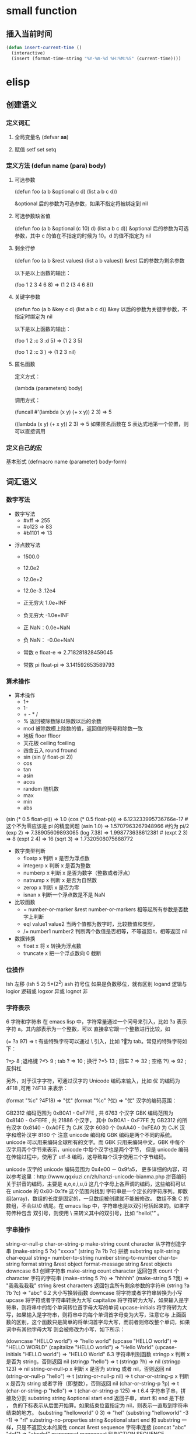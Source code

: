 * small function
** 插入当前时间
   #+begin_src lisp
     (defun insert-current-time ()
       (interactive)
       (insert (format-time-string "%Y-%m-%d %H:%M:%S" (current-time))))
   #+end_src
* elisp
** 创建语义 
*** 定义词汇
**** 全局变量名 (defvar *aa*)
**** 赋值 setf set setq
*** 定义方法 (defun name (para) body)
**** 可选参数
    (defun foo (a b &optional c d) (list a b c d)) 
   
    &optional 后的参数为可选参数，如果不指定将被绑定到 nil
****  可选参数缺省值
    (defun foo (a b &optional (c 10) d) (list a b c d)) &optional 后的参数为可选参数，其中 c 的值在不指定的时候为 10。d 的值不指定为 nil
**** 剩余行参
    (defun foo (a b &rest values) (list a b values)) &rest 后的参数为剩余参数

    以下是以上函数的输出：

    (foo 1 2 3 4 6 8) => (1 2 (3 4 6 8))
**** 关键字参数
    (defun foo (a b &key c d) (list a b c d)) &key 以后的参数为关键字参数，不指定时绑定为 nil

    以下是以上函数的输出：

    (foo 1 2 :c 3 :d 5) => (1 2 3 5)

    (foo 1 2 :c 3 ) => (1 2 3 nil)
**** 匿名函数
     定义方式：

     (lambda (parameters) body)

     调用方式：

     (funcall #'(lambda (x y) (+ x y)) 2 3) => 5

     ((lambda (x y) (+ x y)) 2 3) => 5 如果匿名函数在 S 表达式地第一个位置，则可以直接调用
*** 定义自己的宏
       基本形式
       (defmacro name (parameter) 
           body-form)
** 词汇语义
*** 数字写法 
     - 数字写法    
      - #xff => 255
      - #o123 => 83
      - #b1101 => 13
      
    - 浮点数写法
      - 1500.0
      - 12.0e2 
      - 12.0e+2 

      - 12.0e-3 .12e4 

     - 正无穷大 1.0e+INF 
     - 负无穷大 -1.0e+INF
     - 正 NaN：0.0e+NaN 
     - 负 NaN： -0.0e+NaN

     - 常数 e float-e  => 2.718281828459045
     - 常数 pi float-pi  => 3.141592653589793

*** 算术操作
   - 算术操作
     - 1+
     - 1-
     - + - * /
     - % 返回被除数除以除数以后的余数
     - mod 被除数模上除数的值，返回值的符号和除数一致
     - 地板 floor  ffloor 
     - 天花板 ceiling fceiling
     - 四舍五入 round fround
     - sin (sin (/ float-pi 2))
     - cos
     - tan
     - asin
     - acos
     - random 随机数
     - max
     - min
     - abs

   (sin (* 0.5 float-pi)) => 1.0
   (cos (* 0.5 float-pi)) => 6.123233995736766e-17 #这个不为零应该是 pi 的精度问题
   (asin 1.0) => 1.5707963267948966 #约为 pi/2
   (exp 2) => 7.38905609893065
   (log 7.38) => 1.998773638612381 # 
   (expt 2 3) => 8
   (expt 2 4) => 16
   (sqrt 3) => 1.7320508075688772

   - 数字类型判断
     - floatp x 判断 x 是否为浮点数
     - integerp x 判断 x 是否为整数
     - numberp x 判断 x 是否为数字（整数或者浮点）
     - natnump x 判断 x 是否为自然数
     - zerop x 判断 x 是否为零
     - isnan x 判断一个浮点数是不是 NaN

   - 比较函数
     - = number-or-marker &rest number-or-markers 相等起所有参数是否数字上判断
     - eql value1 value2 当两个值都为数字时，比较数值和类型， 
     - /= number1 number2 判断两个数值是否相等，不等返回 t，相等返回 nil

   - 数据转换
     - float x 将 x 转换为浮点数
     - truncate x 把一个浮点数向 0 截断

*** 位操作 
    lsh 左移 (lsh 5 2)  5*(2^2)
    ash 符号位  如果是负数移位，就有区别
    logand 逻辑与
    logior 逻辑或
    logxor 异或
    lognot 非

*** 字符表示
    6 字符和字符串
在 emacs lisp 中，字符常量通过一个问号来引入，比如 ?a 表示字符 a。其内部表示为一个整数，可以 直接拿它跟一个整数进行比较，如

(= ?a 97) => t
有些特殊字符可以通过 \ 引入，比如 ?\t 即为 tab。常见的特殊字符如下：

?\b => 8 ;退格键
?\t => 9 ; tab
?\n => 10 ; 换行
?\r => 13 ; 回车
?\s => 32 ; 空格
?\\ => 92 ; 反斜杠

另外，对于汉字字符，可通过汉字的 Unicode 编码来输入，比如 优 的编码为 4F18 ,可用 ?\u4F18 来表示：

(format "%c" ?\u4F18) => "优"
(format "%c" ?优) => "优"
汉字的编码范围：

GB2312
编码范围为 0xB0A1 - 0xF7FE , 共 6763 个汉字
GBK
编码范围为 0x8140 - 0xFEFE , 共 21886 个汉字， 其中
0xB0A1 - 0xF7FE 为 GB2312 的所有汉字
0x8140 - 0xA0FE 为 CJK 汉字 6080 个
0xAA40 - 0xFEA0 为 CJK 汉字和增补汉字 8160 个
注意 unicode 编码和 GBK 编码是两个不同的系统。unicode 可以用来编码全球所有的文字。而 GBK 只用来编码中文，GBK 中每个汉字用两个字节来表示，unicode 中每个汉字也是两个字节， 但是 unicode 编码在传输过程中，使用了 utf-8 编码，这导致每个汉字使用三个字节编码。

unicode
汉字的 unicode 编码范围为 0x4e00 － 0x9fa5， 更多详细的内容，可以参考这里：http://www.qqxiuzi.cn/zh/hanzi-unicode-bianma.php
拼音编码
关于拼音的编码，主要是 a,o,e,i,u,ü 这几个字母上各声调的编码，这些编码可以 在 unicode 的 0x80-0x1fe 这个范围内找到
字符串是一个定长的字符序列。即数组(array)，数组的长度是固定的，一旦数组被创建就不能被修改。 数组不象 C 的数组，不会以\0 结尾。在 emacs lisp 中，字符串也是以双引号括起来的。如果字符传种包含 双引号，则使用 \ 来转义其中的双引号，比如 “hello\"” 。

*** 字串操作
    string-or-null-p
    char-or-string-p
    make-string count character  从字符创造字串
    (make-string 5 ?x) "xxxxx"
    (string ?a ?b ?c) 拼接 
    substring
    split-string
    char-equal
    string=
    number-to-string number
    string-to-number
    char-to-string
    format string &rest object
    format-message string &rest objects
    downcase
6.1 创建字符串
make-string count character
返回包含 count 个 character 字符的字符串
(make-string 5 ?h) => "hhhhh"
(make-string 5 ?我) => "我我我我我"
string &rest characters
返回包含所有剩余参数的字符串
(string ?a ?b ?c) => "abc"
6.2 大小写换转函数
downcase
将字符或者字符串转换为小写
upcase
将字符或者字符串转换为大写
capitalize
将字符转为大写，如果输入是字符串，则将串中的每个单词转位首字母大写的单词
upcase-initials
将字符转为大写，如果输入是字符串，则将串中的每个单词首字母变为大写，注意它与
上面函数的区别，这个函数只是简单的将单词首字母大写，而前者则修改整个单词，如果词中有其他字母大写 则会被修改为小写，如下所示：

(downcase "HELLO world") => "hello world"
(upcase "HELLO world") => "HELLO WORLD"
(capitalize "HELLO world") => "Hello World"
(upcase-initials "HELLO world") => "HELLO World"
6.3 字符串判别函数
stringp x
判断 x 是否为 string，否则返回 nil
(stringp "hello") => t
(stringp ?h) => nil
(stringp 123) => nil
string-or-null-p x
判断 x 是否为 string 或者 nil，否则返回 nil
(string-or-null-p "hello") => t
(string-or-null-p nil) => t
char-or-string-p x
判断 x 是否为 string 或者字符（即整数），否则返回 nil
(char-or-string-p ?p) => t
(char-or-string-p "hello") => t
(char-or-string-p 125) => t
6.4 字符串子串，拼接及分割
substring string &optional start end
返回子串，start 和 end 是下标 ， 负的下标表示从后面开始算。如果结束位置指定为 nil，则表示一直取到字符串结束的地方。
(substring "helloworld" 0 3) => "hel"
(substring "helloworld" -3 -1) => "rl"
substring-no-properties string &optional start end
和 substring 一样，只是不返回文本的属性
concat &rest sequence
字符串连接
(concat "abc" "def") => "abcdef"
mapconcat
mapconcat FUNCTION SEQUENCE SEPARATOR
split-string string &optional separators omit-nulls trim
字符串分割
(split-string " hello world  ") => ("hello" "world")
(split-string "hello woorld" "o") => ("hell" " w" "" "rld")
(split-string "hello woorld" "o" t) => ("hell" " w" "rld")
(split-string "hello woorld" "o+") => ("hell" " w" "rld")
split-string-default-separators
使用缺省的分割符分割字符串，通常这个值为"[ \f\t\n\r\v]+"
6.5 修改字符串
store-substring string idx obj
修改 string 的部分内容，从 idx 开始的地方，内容替换为 obj 的内容 ，注意 obj 的内容必需能够放进这个字符串。否则会出错。
(store-substring "hello world" 2 "ooo") => "heooo world"
clear-string string
将 string 的内容清空为 0 并修改字符串的长度
6.6 字符串比较
char-equal
判断字符是否相等
string=
字符串是否相等
string<
字符串小于 注意，没有 string> 操作符
string-prefix-p string1 string2 &optional ignore-case
string2 是否以 string1 开始 ， 可选参数指定是否忽略大小写
string-suffix-p string1 string2 &optional ignore-case
string2 是否以 string1 结束 ， 可选参数指定是否忽略大小写
(char-equal ?a ?b) => nil
(char-equal ?a ?a) => t
(string= "hello" "world") => nil
(string= "hello" "hello") => t
(string< "abc" "acc") => t
(string-prefix-p "abc" "abcd") => t
(string-suffix-p "abc" "abcd") => nil
6.7 字符串和数字之间的转换
number-to-string
将数字转换为字符串,无穷大和 NaN 也可以进行转换，如下所示：
(number-to-string 123) => "123"
(number-to-string 123.0) => "123.0"
(number-to-string -123e12) => "-123000000000000.0"
(number-to-string #xfff) => "4095" ;; 16 进制数转换
(number-to-string float-e) => "2.718281828459045"  ;;e
(number-to-string 1.0e+INF) => "1.0e+INF"
(number-to-string -0.0e+NaN) => "-0.0e+NaN"
string-to-number string &optional base
字符串转换为数字，可指定进制
(string-to-number "123") => 123
(string-to-number "123" 8) => 83  ;;8 进制的 123
(string-to-number "123e4") => 1230000.0
(string-to-number "12 个人") => 12
(string-to-number "有 12 个人") => 0
6.8 字符串格式化
基本函数是 format，和其他语言中的格式化结构差不多，如下所示：

(format "%s，日行%d 里" "千里马" 1000) => "千里马，日行 1000 里"
其中可以使用的格式有：

"%s"	将待格式化对象以打印格式表示，不带双引号
"%S"	将待格式化对象以打印格式表示，带双引号
"%o"	整数的 8 进制表示
"%d"	整数的 10 进制表示
"%x"	整数的 16 进制表示，小写
"%X"	整数的 16 进制表示，大写
"%c"	字符
"%e"	浮点数的指数表示
"%f"	浮点表示
"%g"	浮点表示，选择指数表示和十进制表示中短的一个
"%%"	打印%号
6.9 子串搜索替换
search seq1 seq2
搜索 seq2 中是否有 seq1, 如下所示
(search "world" "Hello world") => 6
(search "World" "Hello world")  => nil
replace seq1 seq2
替换 seq1 中
(replace "hello world" "aaaa") => "aaaao world"
replace-regexp-in-string regexp rep string
将 string 中的所有 regexp 替换成 rep
(replace-regexp-in-string "hello" "goodbye" "helloworld") 
     => "goodbyeworld"
7
*** 列表操作
    consp object
    atom  判断是不是基本元素
    listp
    null
    访问元素
 car
 cdr
 car-safe
 pop 后面只能变量
 nth n list
 nthcdr n list 
 last list n   
 safe-length list

 构建
 (cons 1 '(2))
 append

 修改
 push element listname

 关联列表
      ((pine . cones)
       (oak . acorns)
       (maple . seeds))

 属性列表
*** 列表扩展操作
    sequenceq 是否是序列
    length
    elt sequence index  返回第几个元素, 从 0 开始
    copy-sequence
    reverse sequence
    数组 [ 23 2 3]
    arrayp object 是否数组
    向量 数据类型不同的数组
*** 打印对象
***** 格式化输出 message (无返回)
**** print (返回输出)
*** 加载对象
***** load (load $FILENAME)
***** autoload
***** require
***** 流程
****** 程序段        
      #+BEGIN_SRC lisp
        (progn (print "The first form")
               (print "The second form")
               (print "The third form"))
      #+END_SRC 
     prog2, prog3 的含义就是 返回的参数是哪一个 
****** if
       #+BEGIN_SRC lisp
         (if nil
             (print 'true)
           'very-false)
    #+END_SRC
*** 交互函数,输入输出函数
    #+BEGIN_SRC elisp
      (defun fun()
        " 说明"
        (interactive "p") ;;添加这一段
        (message "xxx")
        )  
    #+END_SRC
**** 交互方式
     (interactive "r")  会将点位所在区域的开始值和结束值作为参量 要选择一个区域，不然取同一个值
     (interactive "BAppend to buffer:") 提示输入缓冲区名字, 得到的值是缓冲区名
*** 分支及循环
**** WHEN
     使 if 后可跟多条语句

     (defmacro when (condition &rest body)
         `(if ,condition (progn ,@body)))
**** COND
     基本使用方式：

     （cond (x (do-x))
         (y (do-y))
         (z (do-z))
         (t (do-default)))
     如果前面条件有满足，执行完就退出 cond 语句。不然，接着往下执行
**** DOLIST 和 DOTIMES
     标准形式：

     (dolist (var list-form) body-form)

     (dolist (x `(1 2 3 4)) (print x))

     已知循环次数时：

     (dotimes (x 4) (print i)) ;打印 0,1,2,3
**** DO
     基本形式：

     (do (var init-form step-form) 
         (end-test-form result-form)
         statements)
     注意，因为可能有多个 var 变量，和 let 中一样，这里的第一个括号中包含的形式要为多个变量的形式。

     一个实例如下：

     (do ((n 0 (1+ n)))
         ((>= n 4))
         (print n))
     9.5 LOOP
     最简单的方式：

     (loop 
         body-form*)
     每次循环执行 body-from，知道用 return 来中止。下面是一个例子

     (let ((n 0)
           (sum 0))
         (loop
	     (when (> n 10)
	         (return))
	     (setf sum (+ sum n))
	     (incf n))
         (format t "sum of 1-10 is: ~A~%" sum))
*** 点对
     在介绍列表之前，先介绍以下点对，点对是有两个元素组成的一个结构，如下所示：

     (cons 1 "hello") => (1 . "hello")
     上面生成的就是一个简单的点对，前一个元素为 1, 后一个元素为字符串"hello"。要取出第一个元素， 使用函数 car， 取出后一个元素，使用函数 cdr（读做“could-er”），如下所示：

     (car (cons 1 "hello")) => 1
     (cdr (cons 1 "hello")) => "hello"
     因为点对的元素仍旧可以为点对，所以点对可以嵌套，如下所示：

     (cons 1 (cons 2 (cons 3 4))) => (1 2 3 . 4)
     (cons 1 (cons 2 (cons 3 nil))) => (1 2 3)
     如果最后一个点对的 cdr 元素不为 nil，则生成的对象叫点列表。 如果最后一个点对的 cdr 元素为 nil，那生成的对象就是下面的列表。它对应于数据结构中的链表。
*** 列表
     如点对部分所述，列表对应于数据结构中的链表。链表的每个元素类型可以不同。

     12.1 列表的构造
     列表的构造方法可以使用点对构造函数 cons，该函数接受两个参数。也可以用 list 直接构造长的列表，这个函数可以接受任意多的参数以构造大的列表。list 可以用 ‘ 来简化，并且 list 也可以嵌套，如下所示：

     (cons 1 (cons 2 (cons 3 nil))) => (1 2 3)

     (list 1 2 3) => (1 2 3)
     (list 1 2 (list 3 4 5)) => (1 2 (3 4 5))
     '(1 2 3) => (1 2 3)
     (list 1 2 '(3 4 5)) => (1 2 (3 4 5))
     其他的列表构造函数：

     make-list length obj
     生成一个长为 length 的列表，每个元素均为 obj
     (make-list 3 "hello") => ("hello" "hello" "hello")
     append &rest sequences
     将剩余的参数连接成一个列表
     (append '(1 2 3) '(4 5)) => (1 2 3 4 5)
     (append '(1 2 3) 4) => (1 2 3 . 4) ;;这里应该用 add-to-list
     (append '(1 2 3) '(4)) => (1 2 3 4)
     copy-tree
     复制点对单元，并且递归复制其指向的其他元素，如果参数不是点对单元，则 简单的返回该参数，因此这个函数和通常意义上的树拷贝概念有些不同
     (copy-tree '(1 2 3)) => (1 2 3)
     (copy-tree 1) => 1
     number-sequence from &optional to sepration
     构造数字序列
     (number-sequence 5) => (5)
     (number-sequence 5 9) => (5 6 7 8 9)
     (number-sequence 5 9 2) => (5 7 9)
     12.2 列表相关的判断
     consp
     判断一个对象是否为点对
     atom
     判断一个对象是否为原子类型
     listp
     判断一个对象是否为点对或空，否则返回 nil，注意它和 consp 的区别，
     nil 是一个列表，但不是点对

     nlistp
     即 not listp
     null
     判断一个对象是否为 nil
     (consp (cons 1 2)) => t
     (listp (cons 1 2)) => t
     (nlistp (cons 1 2)) => nil

     (consp (list 1 2 3)) => t
     (listp '(1 2 3)) => t
     (listp '()) => t
     (null '()) => t
     12.3 列表访问
     car
     访问列表的前一个元素
     cdr
     访问列表的后一个元素 ， 注意列表也是点对单元，它的 car 为当前元素，cdr 为其余的元素。 这一点可以由 cons 构造列表的过程看出来。
     car-safe
     首先判断参数是否为一个点对单元，如果是，则返回 car，否则返回 nil，即
     (car-safe obj) <=> (let ((x obj)) 
	                    (if (consp x)
	                       (car x)
                             nil))
     cdr-safe
     同 car-safe
     以下是 car，cdr 的一些使用实例：

     (car '(1 2 3 4)) => 1
     (cdr '(1 2 3 4)) => (2 3 4)
     (car-safe 1) => nil
     (car-safe '(1 2 3)) => 1
     (cdr-safe 1) => nil
     nth n list
     访问 list 的第 n 个元素，元素个数从 0 开始
     nthcdr n list
     访问 list 的第 n 个 cdr 元素，即调用 cdr n 次的返回值
     (nth 2 '(1 2 3 4 5)) => 3
     (nthcdr 2 '(1 2 3 4 5)) => (3 4 5)
     (nthcdr 4 '(1 2 3 4 5)) => (5)
     (nthcdr 6 '(1 2 3 4 5)) => nil
     last list &optional n
     返回列表的最后一个值，如果 n 不为 nil，则返回最后 n 个元素
     (last '(1 2 3 4 5)) => (5)
     (last '(1 2 3 4 5) 3) => (3 4 5)
     length
     返回一个列表的长度
     safe-length
     返回列表的长度，有时候，遇到环形链表，这个函数不会出现死循环，会返回一个大的值。
     (length '(1 2 3 4)) => 4
     (safe-length '(1 2 3 4)) => 4
     butlast x &optional n
     返回一个列表，该列表不包含 x 的最后一个元素，如果给定 n，则不包含最后 n 个元素。
     nbutlast
     同上，这个函数会直接修改原列表，而不会新建一个原列表的拷贝
     (butlast '(1 2 3 4 5)) => (1 2 3 4)
     (butlast '(1 2 3 4 5) 2) => (1 2 3)
     12.4 列表修改
     setcar cons obj
     修改列表的 car
     (setf *aa* '(1 2 3)) => (1 2 3)
     (setcar *aa* 10) => 10
     *aa*  => (10 2 3)
     setcdr cons obj
     修改列表的 cdr
     (setf *aa* '(1 2 3)) => (1 2 3)
     (setcdr *aa* 10) => 10
     *aa* => (1 . 10)
     (setcdr *aa* '(10 9)) => (10 9)
      *aa*  => (1 10 9)
     pop
     就是通常意义上的 pop，删除原列表的第一个元素，并返回第一个元素
     push element list
     (setf *aa* '(1 2 3 4)) => (1 2 3 4)
     (push 1 *aa*) => (1 1 2 3 4)
     (pop *aa*) => 1
     *aa*  => (1 2 3 4)
     add-to-list symbol element &optional append
     添加一个元素到符号指定的列表，注意这里的第一个参数为 一个符号，而不是一个列表，另外，如果要添加的元素已经存在于列表中，添加将无效。可选参数 append 如果不为 nil，元 会被添加到列表的末尾，否则会被添加到列表的头部，如下所示：
     (setf *aa* '(1 2 3 4)) => (1 2 3 4)
     (add-to-list *aa* 6) ; 类型错误，第一个参数不是符号 
     (add-to-list '*aa* 6) => (6 1 2 3 4)
     (add-to-list '*aa* 4) => (6 1 2 3 4)
     (add-to-list '*aa* 7 t) => (6 1 2 3 4 7)
     *aa* => (6 1 2 3 4 7)
     以上的 add-to-list 并不会把相同的元素添加到列表中，这个行为有些象集合的操作，如果确实需要添加可以使用 nconc， 或者使用 push，如下所示

     (setf *aa* '(1 2 3 4)) => (1 2 3 4)
     (push 1 *aa*) => (1 1 2 3 4)
     (nconc *aa* '(2)) => (1 1 2 3 4 2)
     nconc &rest lists
     这个函数可以将参数中的列表连接起来构成一个列表，与 append 不同的是，这个函数是破坏性的， 它会直接修改 每个 参数的最后一个指针。而 append 是非破坏性的。
     (setf *aa* '(1 2 3)) => (1 2 3)
     (setf *bb* '(4 5)) => (4 5)
     (nconc *aa* *bb* '(6)) => (1 2 3 4 5 6)
     *aa* => (1 2 3 4 5 6)
     *bb*  => (4 5 6)  ;;注意这里的*bb*也被改变了
     (append *bb* '(7 8)) => (4 5 6 7 8)
     *bb* => (4 5 6) ;;*bb*并没有被 append 修改
     列表上的集合操作

     GNU emacs lisp 中没有集合的交并运算函数 union 和 intersection，但是 common lisp 中有这两个函数， 可以通过 cl-lib 来引入相关的函数。

     memq obj list
     测试 obj 是否为 list 的一个成员
     (memq 1 `(1 2 3)) => (1 2 3)
     (memq 1 `(2 3 4)) => nil
     另一个函数 member obj list 和这个函数功能一样。如下所示：

     (member 1 `(1 2 3)) => (1 2 3)
     (member 1 `(2 3 4)) => nil
     delq obj list
     从 list 中删除 obj 返回新的列表，如果 list 中不包含 obj，则返回原列表。注意这个函数的行为，它看起来有些奇怪：
     (delq 1 `(1 2 3 1)) => (2 3)
     (delq 1 `(2 3 4))  => (2 3 4)
     (delq 1 `(1))  => nil
     (delq 1 `()) => nil
     (setf *aa* `(1 2 3 4)) => (1 2 3 4)
     (delq 1 *aa*) => (2 3 4)
     *aa* => (1 2 3 4) ;; 这里是值得注意的地方
     (delq 3 *aa*) => (1 2 4)
     *aa*  => (1 2 4)
     如上所示，delq 会修改列表，并返回一个修改过的列表。当删除的元素是中间某个元素的时候，它会直接修改该元素的前一个指针，让该指针指到它 的下一个元素，这样原列表就被修改了。当被删除的元素是第一个元素的时候，它只是简单的返回由第二个元素开始的一个列表，并不会修改第一个元素 后面的指针，因此，此时直接打印原列表会发现这个列表并没有被修改。所以，在调用 delq 时，最好使用一个新的变量来保存结果列表。否则，自己都会 被绕晕了。

     remq obj list
     同上，这个版本不会修改原来的列表，如下所示：
     (setf *aa* `(1 2 3)) => (1 2 3)
     (remq 2 *aa*) => (1 3)
     *aa* => (1 2 3)
     delete-dups list
     删除列表中的重复元素
     (delete-dups `(1 1 2 3 4 2 1)) => (1 2 3 4)
     12.5 关联列表
     关联列表（Association List）即点对的列表，如下所示：

     `((a . 1) (b . 2) (c . 3)) => ((a . 1) (b . 2) (c . 3))
     对于点对中的元素，不必限制为简单的数据类型，可以是一个列表，这也是一个合法的关联列表

     `((a . 1) (b 2 3 4) (c . 5)) => ((a . 1) (b 2 3 4) (c . 5))
     对于第二个元素，该点对的 car 为 b，cdr 为列表(2 3 4)。对每个点对元素来说，点对的 car 元素称为键，cdr 元素称为该键的值。关联列表通常简称为 alist。

     对于关联列表，由一些专用的函数，如下：

     assoc key alist
     返回关联列表中第一个键为 key 的元素，如下所示
     (assoc 'a `((a . 1) (b . 2))) => (a . 1)
     (assoc 'c `((a . 1) (b . 2))) => nil
     assq 具有同样的功能，它和 aassoc 的区别在于使用的相等运算函数为 eq， 而不是 equal

     rassoc value alist
     返回关联列表中第一个值为 value 的元素，如下所示
     (rassoc 1 `((a . 1) (b . 2)))  => (a . 1)
     (rassoc 3 `((a . 1) (b . 2)))  => nil
     和 assq 一样，也有 rassq 这个函数，简单的实例如下：

     (assq 'a `((a . 1) (b . 2))) => (a . 1)
     (rassq 1 `((a . 1) (b . 2))) => (a . 1)
     assq-delete-all key alist
     删除所有键为 key 的点对
     (assq-delete-all 'a `((a . 1) (b . 2))) => ((b . 2))
     rassq-delete-all value alist
     删除所有值为 value 的点对
     (rassq-delete-all 1 `((a . 1) (b . 2))) => ((b . 2))
     对关联列表的每个点对来说，书写的时候，键和值之间的点不是必需的。比如 ((a 1) (b 2) (c 3)) 也是一个合法的关联列表。

     (setf *aa* '((a 1) (b 2) (c 3))) => ((a 1) (b 2) (c 3))
     ;;利用关联列表的函数对其进行操作
     (assoc 'a *aa*) => (a 1)
     12.6 属性列表
     属性列表（property list）是一对对元素的列表，其表现形式和关联列表略有不同，如下所示：

     `(a 1 b 2 c 3) => (a 1 b 2 c 3)
     `(a 1 b (2 3) c 4) => (a 1 b (2 3) c 4)
     即属性列表中没有明确地把两个元素组合在一起。每对元素的第一个元素叫做属性名字，第二个元素叫做属性的值。上面的 a,b,c 为 属性名，1, 2, 3 和 1,(2 3), 4 为属性值。

     以下是一些操作属性列表的函数

     plist-get plist property
     获取属性列表中的给定属性
     (plist-get `(a 1 b 2 c 3) 'a) => 1
     plist-put plist property value
     设置属性列表中的属性值
     (setf *aa* `(a 1 b 2 c 3)) => (a 1 b 2 c 3)
     ;;添加属性值
     (plist-put *aa* 'd 4) => (a 1 b 2 c 3 d 4)
     *aa*  => (a 1 b 2 c 3 d 4)
     ;;修改属性值
     (plist-put *aa* 'a 10) => (a 10 b 2 c 3 d 4)
     *aa*  => (a 10 b 2 c 3 d 4)
     (plist-put *aa* 'a nil) => (a nil b 2 c 3 d 4)
     由以上实例可知，这个函数可以为属性列表添加和修改属性值。

     plist-member plist property
     判断 plist 中是否含有属性 property
     (setf *aa* `(a 1 b 2)) => (a 1 b 2)
     (plist-member *aa* 'a)  => (a 1 b 2)
     (plist-member *aa* 'c)  => nil
     对于属性列表而言，其属性名字不一定要是字符串，比如'(1 2 3 4)也是一个合法的属性列表。如下所示：

     (plist-get '(1 2 3 4) 1) => 2
     在这里，名为 1 的属性，其值为 2。因此普通的列表和属性列表看起来并没有什么区别，一般的列表也可以当作属性列表来进行处理。

     12.7 序列、数组和向量
     列表和数组都是序列。而数组是固定长度的。emacs lisp 中有四种数组，即字符串 strings，向量 vector，字符表 char-table 和布尔向量。它们之间的关系如下所示：

     序列
     列表
     数组
     strings
     vector
     char-table
     bool-vector
     首先看一些序列函数，这些函数对所有的序列可用：

     sequencep obj
     判断 obj 是否为一个序列
     length sequence
     返回序列的长度
     elt sequence index
     返回序列中序号为 index 的元素，需要从 0 开始
     (elt `(1 2 3) 2) => 3
     函数 seq-elt 也具有同样的功能。

     copy-sequence sequence
     序列拷贝
     reverse sequence
     新建一个序列，其元素的顺序是原序列的逆序，原序列保持不变。char-table 不适用
     nreverse sequence
     将一个序列逆序排列，它会修改原序列
     (nreverse `(1 2 3 4)) => (4 3 2 1)
     sort sequence predicate
     对序列进行排序，这个函数会直接修改原列表
     (sort `(1 3 5 2) '<) => (1 2 3 5)
     数组

     有四种类型的数组，其中向量和字母表（char-table）可以保存任何类型的数据，字符串只能保存字符，布尔向量只能保存布尔值。 数组的长度是固定的。相关的函数如下：

     arrayp obj
     判断 obj 是否为数组
     (arrayp [1 2]) => t
     (arrayp 1) => nil
     aref array index
     返回数组的序号为 index 的元素
     (aref [1 2 3 4] 2)  => 3
     aset array index obj
     将数组序号为 index 的元素的值设为 obj
     (setf *aa* [1 2 3 4]) => [1 2 3 4]
     (aset *aa* 2 "hello") => "hello"
     *aa*  => [1 2 "hello" 4]
     fillarray array obj
     将 array 的元素都设为 obj
     (setf *aa* [1 2 3 4]) => [1 2 3 4]
     (fillarray *aa* 0) => [0 0 0 0]
     *aa*  => [0 0 0 0]
     向量

     向量是泛化的数组。其元素可以为任意的 lisp 对象。 如下所示：

     (setf *aa* [1 two 'three '(1 2 3)]) => [1 two (quote three) (quote (1 2 3))]
     可用的向量函数如下：

     vectorp obj
     判断 obj 是否为向量
     (vectorp "hello") => nil
     (arrayp "hello") => t
     (vectorp ["hello"]) => t
     vector &rest obj
     将所有的参数组成一个向量
     (vector 1 2 "hello" [1 2]) => [1 2 "hello" [1 2]]
     make-vector length obj
     创建一个长度为 length 的向量，向量的每个元素为 obj
     vconcat &rest seq
     将参数中的序列合并成一个新的向量
     (setf *aa* `(1 2 3)) => (1 2 3)
     (setf *bb* `(4 5 6)) => (4 5 6)
     (vconcat *aa* *bb*) => [1 2 3 4 5 6]
     字母表

     布尔向量
*** 哈希表
     哈希表和属性列表关联列表有些相似，但是哈希表对于大的表，其访问速度要快。另外
     哈希表中的元素 是无序的。

     make-hash-table &rest keyword-args
     创建一个哈希表
    
     hash-table-p obj
     判断 obj 是否为一个哈希表
    
     hash-table-count table
     返回哈希表中元素的个数
    
     gethash key table &optional default
     访问哈希表中键值为可 key 的元素
    
     puthash key value table
     在哈希表中添加一个键值对
     remhash key table
     删除哈希表中键为 key 的元素，如果不存在这个元素，则什么事也不做
     clrhash table
     清空哈希表
     maphash function table
     对哈希表中的每个元素执行函数 function，该函数接受两个参数， 即 key 和 value
     (setf *aa* (make-hash-table))
     (puthash 'a 1 *aa*) => 1
     (puthash 'b 2 *aa*) => 2
     (hash-table-count *aa*) => 2
     (gethash 'a *aa*) => 1
     (gethash 'c *aa*) => nil
     (remhash 'a *aa*) => nil
     (gethash 'a *aa*) => nil
     (clrhash *aa*)
*** 高阶函数
**** apply
      一个函数在定义以后，可以使用 function 获得函数，或者使用#'来获得函数本身，如下所示

      (defun foo (x) (* x 2))
      (function foo)和#'foo 都可以获得 foo 函数本身，得到它以后，就可以调用它，调用方法是使用 funcall 或者 apply

      事实上 (foo 1 2 3) === (funcall #'foo 1 2 3) ， 在已知被调用函数参数的时候，使用 funcall，funcall 的第一个参数是一个函数，其后为要传给函数的参数

      apply 的第一个参数是函数，其后是一个列表。它将函数应用在列表的值上。在有多个参数的情况下，只需要最后一个参数是列表就可以了。

      (apply #'plot #'exp list-data) 这个调用中，apply 将调用'plot，其第一个参数是一个函数'exp，最后的 lisp-data 是一个列表，假设 list-data 的内容为(list 1 2 3 4)，那么实际的调用将成为

      (plot #'exp 1) (plot #'exp 2) (plot #'exp 3) (plot #'exp 4)
**** map 系列函数
      map 系列的函数可以将函数分别作用在序列的所有元素之上。

      mapcar function sequence
      将函数 function 作用于序列 sequence 之上。并用一个序列收集计算的结果，其中的序列可以为列表，向量或者字符串。
      (mapcar #'1+ `(1 2 3)) => (2 3 4)
      (mapcar #'1+ [1 2 3]) => (2 3 4)
      mapc function sequence
      功能同 mapcar，不过这个函数并不将计算的结果收集到一个列表中。它的返回值为作为参数的序列，如下所示：
      (mapc #'1+ `(1 2 3)) => (1 2 3)
      (mapc #'1+ [1 2 3]) => [1 2 3]
      maphash function hash
      对哈希表 hash 的的每个键值对调用函数 function，这个函数总是返回 nil。
      (setf *aa* (make-hash-table))
      (puthash :a 1 *aa*) => 1
      (puthash :b 2 *aa*) => 2
      (puthash :c 3 *aa*) => 3
      (maphash #'(lambda (k v) (print (format "%s -> %d" k v))) *aa*)
      ;;以下为输出
      ":a -> 1"
      ":b -> 2"
      ":c -> 3"
      ;;输出结束
**** reduce 函数
       reduce 函数的声明是这样的：

       reduce function seq [keyword value] …
       其中的 function 函数为两个参数的函数，seq 为需要处理的序列。后面可用的关键字参数有
       :start， :end， :from-end， :initial-value， :key。 指定的两参数函数将一次作用于 seq 上，最后得到一个返回值。 其中各关键字参数的意义如下：

       :start
       从序列的哪个位置开始处理
       :end
       处理在序列的哪个位置结束
       :from-end
       是否从序列尾部开始处理， 布尔值
       :initial-value
       处理开始之前的初始值
       :key
       ???
       (reduce #'+ [1 2 3 4]) => 10
       (reduce #'+ [1 2 3 4] :start 1) => 9
       (reduce #'+ [1 2 3 4] :start 1 :end 2) => 2
       (reduce #'+ [1 2 3 4] :start 1 :end 2 :initial-value 10) => 12
       14.4 remove 系列函数
       remove 系列函数也是作用于序列上的函数，用于在序列中删除满足某些条件的函数

       remove elt seq
       删除序列 seq 中值为 elt 的元素，返回一个序列
       (remove 2 `(1 2 3 4)) => (1 3 4)
       remove-if function seq [keyword value]
       删除 seq 中满足条件 function 的元素，支持的关键字参数有 :key ,
       :count , :start , :end , :from-end。 这个函数是非破坏性的，不会修改参数序列。 其中

       :count
       指定需要删除的元素的个数，不会删除更多的满足条件的元素
       :start
       从序列的哪个位置开始处理
       :end
       处理在序列的哪个位置结束
       :from-end
       是否从序列尾部开始处理
       :key
       ???
       (remove-if #'oddp `(1 2 3 4 5 6)) => (2 4 6) 
       (remove-if #'oddp `(1 2 3 4 5 6) :count 2) => (2 4 5 6)
       (remove-if #'oddp `(1 2 3 4 5 6) :count 2 :from-end t) => (1 2 4 6)
       remove-if-not function seq [keyword value]
       同函数 remove-if，意义很明显，就是删除不满足条件 function 的元素， 关键字的意义亦同。
       remove-duplicates seq [keyword value]
       删除序列中的重复元素，支持的关键字参数有
       :test
       :test-not
       :key
       :start
       :end
       :from-end
*** 动态变量及绑定
       (let ((a 1) 
              (b 2) 
              (c 3)) 
          (+ a b c))

       (let* ((a 1) 
              (b (+ a 2)) 
              (c (+ b 3))) 
          (+ a b c))
       let 和 let* 的区别是，let* 中可以使用前面已绑定的值，注意这里的 let 的语法，后面的括号中是一个列表，即使只有一个赋值，也要写成 (let ((a 2)) (format t "~A" a)) 这样的形式，如果写成 (let (a 2) (format t "~A" a)) 是不可以的。
** 语义库
*** 编辑器库函数
    buffer-name
    buffer-file-name
    switch-to-buffer
    point
    point-min
    point-max
    buffer-size
    goto-char 
    push-mark
    beginning-of-buffer
    mark-whole-buffer
    append-to-buffer
    copy-to-buffer
*** 文件
**** 读文件
      读取每一行并打印

      (with-open-file (stream "./aa.txt")
          (loop 
	      (let ((line (read-line stream nil)))
	          (cond 
		      (line (format t "~A~%" line))
		      (t (return))))))
      可以把以上的部分写成一个宏，此宏对每行调用给定的函数，调用方式可为 (do-file-lines filename &body)
****  写文件
      (with-open-file (stream "./bb.txt" :direction :output :if-exists :supersede)
          (format stream "some text"))
*** 正则表达式
      正则表达式要使用 cl-ppcre 包，参考文档：http://weitz.de/cl-ppcre/，在使用之
      前需要加载这个库，方法是

      (ql:quickload "cl-ppcre")
**** 抽取
      (cl-ppcre:scan-to-strings "[^b]*b" "aaabd")
      =>
      "aaab"
      #()

      (cl-ppcre:scan-to-strings "([^b])*b" "aaabd")
      =>
      "aaab"
      #("a")

      ;匹配以后进行绑定
      (cl-ppcre:register-groups-bind (first second third) 
          ("(a+)(b+)(c+)" "aabbbbccccc")
          (list first second third))
      =>
      ("aa" "bbbb" "ccccc")


      ;如果不匹配，则将返回 nil，后面的 list 语句不会执行
      (cl-ppcre:register-groups-bind (first second third) 
          ("(a+)(b+)(c+)" "aabbbbddddd")
          (list first second third))
****  18.2 替换
      (cl-ppcre:regex-replace "fo+" "foo bar" "frob")
      =>"frob bar"

      (cl-ppcre:regex-replace-all "fo+" "foo bar" "frob")
      =>"frob bar"
****  拆分
      (cl-ppcre:split "\\s+" "foo bar baz frob")
      =>("foo" "bar" "baz" "frob")
** 错误
*** 错误反馈  [ report-emacs-bug ]
** 数据类型 [ 对象的属性,自我识别 ]
*** 原始类型
**** integer [ 范围 ，机器决定 ]
**** float
**** cons [ 列表 ]
     (A 2 "A")            ; A list of three elements.
     ("A ()")             ; A list of one element: the string ‘"A ()"’.
**** 数组 [ 索引 ]
     vector [ 任意类型 ]
     bool-vector [ 只包含't'或'nil' ]
**** symbol
**** string [ "号包含 ]
     特殊字符  -》 用 \   转义
     \ 又代表跳脱符  --》 在字符串末尾会忽略换行符
     \ t,\ C-a  \ M-
    : 不包含 alt 和 super 字符 
     
     #+begin_src lisp
       "hello \
       world
       "

      ⇒"hello world
       "
     #+end_src

     
     ascii 表示不了的字符 
     Unicode ==>'\ uNNNN'或'\ U00NNNNNN'
     输入法
     

     修改字符串
     #+begin_src lisp
       ;;修改 x 第二个字符为 a
       ;; aset 返回成功的字符
       (setq x "asdfasfd")
       (aset  x 1 ?a)

       (setq w [foo bar baz])
       ⇒ [foo bar baz]
       (aset w 0 'fu)
       ⇒ fu
     #+end_src
     
     字符串比较 
**** vector
**** hash-table
**** subr
**** byte-code function
**** record
**** buffer
